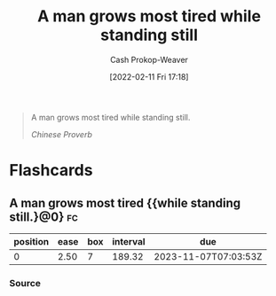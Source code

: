 :PROPERTIES:
:ID:       f549369f-9c2b-4c90-a2c8-05cbdaf34b27
:LAST_MODIFIED: [2023-05-01 Mon 16:26]
:END:
#+title: A man grows most tired while standing still
#+hugo_custom_front_matter: :slug "f549369f-9c2b-4c90-a2c8-05cbdaf34b27"
#+author: Cash Prokop-Weaver
#+date: [2022-02-11 Fri 17:18]
#+filetags: :quote:

#+begin_quote
A man grows most tired while standing still.

/Chinese Proverb/
#+end_quote
* Flashcards
:PROPERTIES:
:ANKI_DECK: Default
:END:
** A man grows most tired {{while standing still.}@0} :fc:
:PROPERTIES:
:CREATED: [2022-11-23 Wed 14:55]
:FC_CREATED: 2022-11-23T22:56:12Z
:FC_TYPE:  cloze
:ID:       2e9a6619-74b1-4c30-8152-0c28767ed654
:FC_CLOZE_MAX: 0
:FC_CLOZE_TYPE: deletion
:END:
:REVIEW_DATA:
| position | ease | box | interval | due                  |
|----------+------+-----+----------+----------------------|
|        0 | 2.50 |   7 |   189.32 | 2023-11-07T07:03:53Z |
:END:

*** Source
